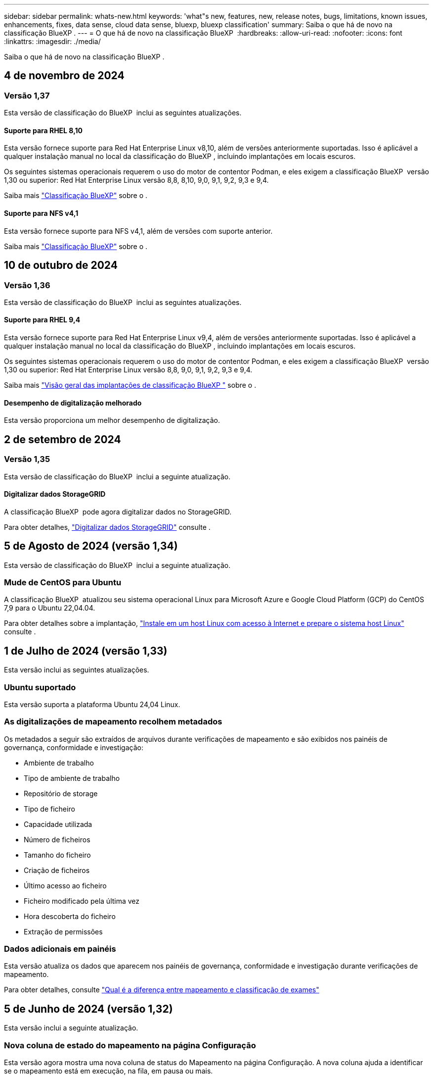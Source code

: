 ---
sidebar: sidebar 
permalink: whats-new.html 
keywords: 'what"s new, features, new, release notes, bugs, limitations, known issues, enhancements, fixes, data sense, cloud data sense, bluexp, bluexp classification' 
summary: Saiba o que há de novo na classificação BlueXP . 
---
= O que há de novo na classificação BlueXP 
:hardbreaks:
:allow-uri-read: 
:nofooter: 
:icons: font
:linkattrs: 
:imagesdir: ./media/


[role="lead"]
Saiba o que há de novo na classificação BlueXP .



== 4 de novembro de 2024



=== Versão 1,37

Esta versão de classificação do BlueXP  inclui as seguintes atualizações.



==== Suporte para RHEL 8,10

Esta versão fornece suporte para Red Hat Enterprise Linux v8,10, além de versões anteriormente suportadas. Isso é aplicável a qualquer instalação manual no local da classificação do BlueXP , incluindo implantações em locais escuros.

Os seguintes sistemas operacionais requerem o uso do motor de contentor Podman, e eles exigem a classificação BlueXP  versão 1,30 ou superior: Red Hat Enterprise Linux versão 8,8, 8,10, 9,0, 9,1, 9,2, 9,3 e 9,4.

Saiba mais https://docs.netapp.com/us-en/bluexp-classification/concept-cloud-compliance.html["Classificação BlueXP"] sobre o .



==== Suporte para NFS v4,1

Esta versão fornece suporte para NFS v4,1, além de versões com suporte anterior.

Saiba mais https://docs.netapp.com/us-en/bluexp-classification/concept-cloud-compliance.html["Classificação BlueXP"] sobre o .



== 10 de outubro de 2024



=== Versão 1,36

Esta versão de classificação do BlueXP  inclui as seguintes atualizações.



==== Suporte para RHEL 9,4

Esta versão fornece suporte para Red Hat Enterprise Linux v9,4, além de versões anteriormente suportadas. Isso é aplicável a qualquer instalação manual no local da classificação do BlueXP , incluindo implantações em locais escuros.

Os seguintes sistemas operacionais requerem o uso do motor de contentor Podman, e eles exigem a classificação BlueXP  versão 1,30 ou superior: Red Hat Enterprise Linux versão 8,8, 9,0, 9,1, 9,2, 9,3 e 9,4.

Saiba mais https://docs.netapp.com/us-en/bluexp-classification/task-deploy-overview.html["Visão geral das implantações de classificação BlueXP "] sobre o .



==== Desempenho de digitalização melhorado

Esta versão proporciona um melhor desempenho de digitalização.



== 2 de setembro de 2024



=== Versão 1,35

Esta versão de classificação do BlueXP  inclui a seguinte atualização.



==== Digitalizar dados StorageGRID

A classificação BlueXP  pode agora digitalizar dados no StorageGRID.

Para obter detalhes, https://docs.netapp.com/us-en/bluexp-classification/task-scanning-storagegrid.html["Digitalizar dados StorageGRID"] consulte .



== 5 de Agosto de 2024 (versão 1,34)

Esta versão de classificação do BlueXP  inclui a seguinte atualização.



=== Mude de CentOS para Ubuntu

A classificação BlueXP  atualizou seu sistema operacional Linux para Microsoft Azure e Google Cloud Platform (GCP) do CentOS 7,9 para o Ubuntu 22,04.04.

Para obter detalhes sobre a implantação, https://docs.netapp.com/us-en/bluexp-classification/task-deploy-compliance-onprem.html#prepare-the-linux-host-system["Instale em um host Linux com acesso à Internet e prepare o sistema host Linux"] consulte .



== 1 de Julho de 2024 (versão 1,33)

Esta versão inclui as seguintes atualizações.



=== Ubuntu suportado

Esta versão suporta a plataforma Ubuntu 24,04 Linux.



=== As digitalizações de mapeamento recolhem metadados

Os metadados a seguir são extraídos de arquivos durante verificações de mapeamento e são exibidos nos painéis de governança, conformidade e investigação:

* Ambiente de trabalho
* Tipo de ambiente de trabalho
* Repositório de storage
* Tipo de ficheiro
* Capacidade utilizada
* Número de ficheiros
* Tamanho do ficheiro
* Criação de ficheiros
* Último acesso ao ficheiro
* Ficheiro modificado pela última vez
* Hora descoberta do ficheiro
* Extração de permissões




=== Dados adicionais em painéis

Esta versão atualiza os dados que aparecem nos painéis de governança, conformidade e investigação durante verificações de mapeamento.

Para obter detalhes, consulte https://docs.netapp.com/us-en/bluexp-classification/concept-cloud-compliance.html#whats-the-difference-between-mapping-and-classification-scans["Qual é a diferença entre mapeamento e classificação de exames"]



== 5 de Junho de 2024 (versão 1,32)

Esta versão inclui a seguinte atualização.



=== Nova coluna de estado do mapeamento na página Configuração

Esta versão agora mostra uma nova coluna de status do Mapeamento na página Configuração. A nova coluna ajuda a identificar se o mapeamento está em execução, na fila, em pausa ou mais.

Para obter explicações sobre os Estados, https://docs.netapp.com/us-en/bluexp-classification/task-managing-repo-scanning.html["Alterar as definições de digitalização"] consulte .



== 15 de Maio de 2024 (versão 1,31)



=== A classificação está disponível como um serviço principal dentro do BlueXP 

A classificação BlueXP  está agora disponível como um recurso principal no BlueXP  sem custo adicional para até 500 TIB de dados digitalizados. Nenhuma licença de classificação ou assinatura paga é necessária. À medida que focamos a funcionalidade de classificação do BlueXP  na digitalização de sistemas de armazenamento NetApp com esta nova versão, algumas funcionalidades antigas só estarão disponíveis para clientes que já haviam pago uma licença. O uso desses recursos herdados expirará quando o contrato pago atingir sua data final.

link:reference-free-paid.html["Saiba mais sobre os recursos obsoletos"].



== 1 de abril de 2024 (versão 1,30)



=== Suporte adicionado para classificação RHEL v8,8 e v9,3 BlueXP 

Esta versão fornece suporte para Red Hat Enterprise Linux v8,8 e v9,3, além do 9.x anteriormente suportado, que requer Podman, em vez do motor Docker. Isto é aplicável a qualquer instalação manual no local da classificação BlueXP .

Os seguintes sistemas operacionais requerem o uso do motor de contentor Podman, e eles exigem a classificação BlueXP  versão 1,30 ou superior: Red Hat Enterprise Linux versão 8,8, 9,0, 9,1, 9,2 e 9,3.

Saiba mais https://docs.netapp.com/us-en/bluexp-classification/task-deploy-overview.html["Visão geral das implantações de classificação BlueXP "] sobre o .

A classificação BlueXP  é suportada se você instalar o conetor em um host RHEL 8 ou 9 que reside no local. Não será compatível se o host RHEL 8 ou 9 residir na AWS, Azure ou Google Cloud.



=== Opção para ativar a coleção de logs de auditoria removida

A opção para ativar a coleção de registos de auditoria foi desativada.



=== Velocidade de digitalização melhorada

O desempenho da digitalização nos nós secundários do scanner foi melhorado. Você pode adicionar mais nós de scanner se precisar de poder de processamento adicional para suas digitalizações. Para obter detalhes, https://docs.netapp.com/us-en/bluexp-classification/task-deploy-compliance-onprem.html["Instale a classificação BlueXP  em um host que tenha acesso à Internet"] consulte .



=== Atualizações automáticas

Se você implantou a classificação do BlueXP  em um sistema com acesso à Internet, o sistema será atualizado automaticamente. Anteriormente, a atualização ocorreu após um tempo específico decorrido desde a última atividade do utilizador. Com esta versão, a classificação do BlueXP  é atualizada automaticamente se a hora local estiver entre as 1:00 e as 5:00 horas. Se a hora local estiver fora dessas horas, a atualização ocorre após um tempo específico decorrido desde a última atividade do usuário. Para obter detalhes, https://docs.netapp.com/us-en/bluexp-classification/task-deploy-compliance-onprem.html["Instale em um host Linux com acesso à Internet"] consulte .

Se você implantou a classificação do BlueXP  sem acesso à Internet, precisará atualizar manualmente. Para obter detalhes, https://docs.netapp.com/us-en/bluexp-classification/task-deploy-compliance-dark-site.html["Instale a classificação BlueXP  em um host Linux sem acesso à Internet"] consulte .



== 4 Março 2024 (versão 1,29)



=== Agora você pode excluir dados de digitalização que residem em certos diretórios de origem de dados

Se você quiser que a classificação do BlueXP  exclua os dados de digitalização que residem em determinados diretórios de origem de dados, você pode adicionar esses nomes de diretório a um arquivo de configuração que a classificação do BlueXP  processa. Este recurso permite evitar a verificação de diretórios desnecessários ou que resultariam na devolução de resultados falsos positivos de dados pessoais.

https://docs.netapp.com/us-en/bluexp-classification/task-exclude-scan-paths.html["Saiba mais"].



=== O suporte a instâncias extra grandes agora está qualificado

Se você precisar da classificação do BlueXP  para analisar mais de 250 milhões de arquivos, poderá usar uma instância extra Large na implantação na nuvem ou na instalação no local. Este tipo de sistema pode digitalizar até 500 milhões de arquivos.

https://docs.netapp.com/us-en/bluexp-classification/concept-cloud-compliance.html#using-a-smaller-instance-type["Saiba mais"].



== 10 de janeiro de 2024 (versão 1,27)



=== Os resultados da página de investigação agora exibem o tamanho total, além do número total de itens

Os resultados filtrados na página de investigação agora mostram o tamanho total dos itens, além do número total de arquivos. Isso pode ajudar ao mover arquivos, excluir arquivos e muito mais.



=== Configurar IDs de grupo adicionais como "Open to Organization"

Agora você pode configurar IDs de grupo em NFS para serem considerados como "Open to Organization" diretamente da classificação BlueXP  se o grupo não tivesse sido definido inicialmente com essa permissão. Todos os arquivos e pastas que tenham esses IDs de grupo anexados serão exibidos como "Open to Organization" na página Detalhes da investigação. Consulte como https://docs.netapp.com/us-en/bluexp-classification/task-add-group-id-as-open.html["Adicionar IDs de grupo adicionais como "aberto à organização""] .



== 14 de Dezembro de 2023 (versão 1.26.6)

Esta versão incluiu algumas pequenas melhorias.

A versão também removeu as seguintes opções:

* A opção para ativar a coleção de registos de auditoria foi desativada.
* Durante a investigação de diretórios, a opção de calcular o número de dados pessoais identificáveis (PII) por diretórios não está disponível. link:task-investigate-data.html#filter-data-by-sensitivity-and-content["Investigue os dados armazenados em sua organização"]Consulte a .
* A opção de integrar dados usando rótulos AIP (proteção de informações do Azure) foi desativada. link:task-org-private-data.html["Organize os seus dados privados"]Consulte a .




== 6 de Novembro de 2023 (versão 1.26.3)



=== Os seguintes problemas foram corrigidos nesta versão

* Corrigido uma inconsistência ao apresentar o número de arquivos digitalizados pelo sistema em painéis.
* Melhorou o comportamento de digitalização, manipulando e relatando arquivos e diretórios com carateres especiais no nome e metadados.




== 4 de Outubro de 2023 (versão 1,26)



=== Suporte para instalações locais da classificação BlueXP  no RHEL versão 9

As versões 8 e 9 do Red Hat Enterprise Linux não suportam o mecanismo Docker; o que era necessário para a instalação de classificação do BlueXP . Agora oferecemos suporte à instalação de classificação BlueXP  no RHEL 9,0, 9,1 e 9,2 usando o Podman versão 4 ou superior como infraestrutura de contentor. Se o seu ambiente requer o uso das versões mais recentes do RHEL, agora você pode instalar a classificação BlueXP  (versão 1,26 ou superior) ao usar o Podman.

Neste momento, não suportamos instalações de locais escuros ou ambientes de digitalização distribuídos (usando um nó de scanner mestre e remoto) ao usar o RHEL 9.x.



== 5 de Setembro de 2023 (versão 1,25)



=== Implantações pequenas e médias temporariamente indisponíveis

Ao implantar uma instância de classificação do BlueXP  na AWS, a opção de selecionar *Deploy > Configuration* e escolher uma instância pequena ou média não estará disponível no momento. Você ainda pode implantar a instância usando o tamanho de instância grande selecionando *Deploy > Deploy*.



=== Aplique etiquetas em até 100.000 itens da página de resultados da investigação

No passado, você só poderia aplicar tags a uma única página de cada vez na página de resultados da investigação (20 itens). Agora você pode selecionar *todos* itens nas páginas de resultados da investigação e aplicar tags a todos os itens - até 100.000 itens de cada vez. https://docs.netapp.com/us-en/bluexp-classification/task-org-private-data.html#assign-tags-to-files["Veja como"].



=== Identificar arquivos duplicados com um tamanho mínimo de arquivo de 1 MB

Classificação BlueXP  usada para identificar arquivos duplicados somente quando os arquivos eram 50 MB ou maiores. Agora, arquivos duplicados começando com 1 MB podem ser identificados. Você pode usar os filtros de página de investigação "tamanho do arquivo" junto com "Duplicates" para ver quais arquivos de um determinado tamanho são duplicados em seu ambiente.



== 17 de Julho de 2023 (versão 1,24)



=== Dois novos tipos de dados pessoais alemães são identificados pela classificação BlueXP 

A classificação do BlueXP  pode identificar e categorizar arquivos que contêm os seguintes tipos de dados:

* ID Alemão (Personalausweisnummer)
* Número da Segurança Social Alemã (Sozialversicherungsnummer)


https://docs.netapp.com/us-en/bluexp-classification/reference-private-data-categories.html#types-of-personal-data["Veja todos os tipos de dados pessoais que a classificação BlueXP  pode identificar em seus dados"].



=== A classificação BlueXP  é totalmente suportada no modo restrito e no modo Privado

A classificação BlueXP  é agora totalmente suportada em sites sem acesso à Internet (modo privado) e com acesso limitado à Internet de saída (modo restrito). https://docs.netapp.com/us-en/bluexp-setup-admin/concept-modes.html["Saiba mais sobre os modos de implantação do BlueXP  para o conetor"^].



=== Capacidade de ignorar versões ao atualizar uma instalação em modo privado da classificação BlueXP 

Agora você pode atualizar para uma versão mais recente da classificação BlueXP , mesmo que não seja sequencial. Isso significa que a atual limitação de atualização da classificação BlueXP  por uma versão de cada vez não é mais necessária. Esta função é relevante a partir da versão 1,24 em diante.



=== A API de classificação BlueXP  já está disponível

A API de classificação do BlueXP  permite executar ações, criar consultas e exportar informações sobre os dados que você está digitalizando. A documentação interativa está disponível usando Swagger. A documentação é separada em várias categorias, incluindo investigação, conformidade, Governança e Configuração. Cada categoria é uma referência às guias na IU de classificação do BlueXP .

https://docs.netapp.com/us-en/bluexp-classification/api-classification.html["Saiba mais sobre as APIs de classificação do BlueXP "].



== 6 de Junho de 2023 (versão 1,23)



=== O japonês agora é suportado ao procurar nomes de titulares de dados

Os nomes japoneses agora podem ser inseridos ao procurar o nome de um sujeito em resposta a uma solicitação de acesso ao titular de dados (DSAR). Você pode gerar um https://docs.netapp.com/us-en/bluexp-classification/task-generating-compliance-reports.html#what-is-a-data-subject-access-request["Relatório de solicitação de acesso do titular dos dados"] com as informações resultantes. Também pode introduzir nomes japoneses no https://docs.netapp.com/us-en/bluexp-classification/task-investigate-data.html#filter-data-by-sensitivity-and-content["Filtro "titular dos dados" na página Investigação de dados"] para identificar ficheiros que contenham o nome do assunto.



=== Ubuntu é agora uma distribuição Linux suportada na qual você pode instalar a classificação BlueXP 

O Ubuntu 22,04 foi qualificado como um sistema operacional suportado para a classificação BlueXP . Você pode instalar a classificação BlueXP  em um host Linux Ubuntu em sua rede, ou em um host Linux na nuvem ao usar a versão 1,23 do instalador. https://docs.netapp.com/us-en/bluexp-classification/task-deploy-compliance-onprem.html["Veja como instalar a classificação BlueXP  em um host com Ubuntu instalado"].



=== O Red Hat Enterprise Linux 8,6 e 8,7 não são mais compatíveis com novas instalações de classificação BlueXP 

Essas versões não são suportadas com novas implantações porque a Red Hat não suporta mais Docker, o que é um pré-requisito. Se você tiver uma máquina de classificação BlueXP  existente em execução no RHEL 8,6 ou 8,7, o NetApp continuará a suportar sua configuração.



=== A classificação BlueXP  pode ser configurada como um Coletor FPolicy para receber eventos FPolicy de sistemas ONTAP

Você pode habilitar logs de auditoria de acesso a arquivos para serem coletados no sistema de classificação do BlueXP  para eventos de acesso a arquivos detetados em volumes em seus ambientes de trabalho. A classificação BlueXP  pode capturar os seguintes tipos de eventos FPolicy e os usuários que realizaram as ações em seus arquivos: Criar, ler, gravar, excluir, renomear, alterar proprietário/permissões e alterar SACL/DACL.



=== As licenças BYOL do Data Sense agora são compatíveis com dark sites

Agora você pode carregar sua licença BYOL do Data Sense para a carteira digital BlueXP  em um site escuro para que você seja notificado quando sua licença estiver ficando baixa.



== 3 de abril de 2023 (versão 1,22)



=== Novo Relatório de avaliação de descoberta de dados

O Relatório de avaliação de descoberta de dados fornece uma análise de alto nível do seu ambiente digitalizado para destacar as descobertas do sistema e mostrar áreas de preocupação e possíveis etapas de correção. O objetivo deste relatório é aumentar a conscientização sobre preocupações com a governança de dados, exposições à segurança de dados e lacunas de conformidade de dados do seu conjunto de dados. https://docs.netapp.com/us-en/bluexp-classification/task-controlling-governance-data.html#data-discovery-assessment-report["Veja como gerar e usar o Relatório de avaliação de descoberta de dados"].



=== Capacidade de implantar a classificação do BlueXP  em instâncias menores na nuvem

Ao implantar a classificação do BlueXP  a partir de um BlueXP  Connector em um ambiente AWS, agora você pode selecionar entre dois tipos de instância menores do que o que está disponível com a instância padrão. Se você estiver digitalizando um ambiente pequeno, isso pode ajudá-lo a economizar nos custos da nuvem. No entanto, há algumas restrições ao usar a instância menor. https://docs.netapp.com/us-en/bluexp-classification/concept-cloud-compliance.html#using-a-smaller-instance-type["Consulte os tipos e limitações de instâncias disponíveis"].



=== O script autônomo agora está disponível para qualificar seu sistema Linux antes da instalação da classificação BlueXP 

Se você quiser verificar se seu sistema Linux atende a todos os pré-requisitos independentemente de executar a instalação de classificação BlueXP , há um script separado que você pode baixar que apenas testa os pré-requisitos. https://docs.netapp.com/us-en/bluexp-classification/task-test-linux-system.html["Veja como verificar se o seu host Linux está pronto para instalar a classificação BlueXP "].



== 7 Março 2023 (versão 1,21)



=== Nova funcionalidade para adicionar suas próprias categorias personalizadas a partir da IU de classificação do BlueXP 

A classificação BlueXP  agora permite que você adicione suas próprias categorias personalizadas para que a classificação BlueXP  identifique os arquivos que se encaixam nessas categorias. A classificação do BlueXP  tem muitos https://docs.netapp.com/us-en/bluexp-classification/reference-private-data-categories.html#types-of-categories["categorias predefinidas"], portanto, esse recurso permite adicionar categorias personalizadas para identificar onde as informações exclusivas da sua organização são encontradas nos seus dados.

https://docs.netapp.com/us-en/bluexp-classification/task-managing-data-fusion.html#add-custom-categories["Saiba mais"^].



=== Agora você pode adicionar palavras-chave personalizadas a partir da IU de classificação do BlueXP 

A classificação BlueXP  teve a capacidade de adicionar palavras-chave personalizadas que a classificação BlueXP  identificará em futuras varreduras por um tempo. No entanto, você precisava fazer login no host Linux de classificação BlueXP  e usar uma interface de linha de comando para adicionar as palavras-chave. Nesta versão, a capacidade de adicionar palavras-chave personalizadas está na IU de classificação do BlueXP , tornando muito fácil adicionar e editar essas palavras-chave.

https://docs.netapp.com/us-en/bluexp-classification/task-managing-data-fusion.html#add-custom-keywords-from-a-list-of-words["Saiba mais sobre como adicionar palavras-chave personalizadas a partir da IU de classificação do BlueXP "^].



=== Capacidade de ter arquivos de varredura de classificação BlueXP  *not* quando o "último tempo de acesso" será alterado

Por padrão, se a classificação BlueXP  não tiver permissões de "gravação" adequadas, o sistema não digitalizará arquivos em seus volumes porque a classificação BlueXP  não pode reverter o "último tempo de acesso" para o carimbo de data/hora original. No entanto, se você não se importa se a última hora de acesso é redefinida para a hora original em seus arquivos, você pode substituir esse comportamento na página Configuração para que a classificação BlueXP  digitalize os volumes independentemente das permissões.

Em conjunto com esta capacidade, e um novo filtro chamado "Scan Analysis Event" foi adicionado para que você possa visualizar os arquivos que não foram classificados porque a classificação BlueXP  não pôde reverter a última hora acessada, ou os arquivos que foram classificados, mesmo que a classificação BlueXP  não pudesse reverter a última hora acessada.

https://docs.netapp.com/us-en/bluexp-classification/reference-collected-metadata.html#last-access-time-timestamp["Saiba mais sobre o "carimbo de data/hora do último acesso" e as permissões que a classificação BlueXP  requer"].



=== Três novos tipos de dados pessoais são identificados pela classificação BlueXP 

A classificação do BlueXP  pode identificar e categorizar arquivos que contêm os seguintes tipos de dados:

* Número do cartão de identidade do Botswana (Omang)
* Número de passaporte do Botsuana
* Cartão de identidade de Registro Nacional de Cingapura (NRIC)


https://docs.netapp.com/us-en/bluexp-classification/reference-private-data-categories.html#types-of-personal-data["Veja todos os tipos de dados pessoais que a classificação BlueXP  pode identificar em seus dados"].



=== Funcionalidade atualizada para diretórios

* A opção "Light CSV Report" para relatórios de investigação de dados agora inclui informações de diretórios.
* O filtro de tempo "último acesso" agora mostra o último tempo acessado para arquivos e diretórios.




=== Melhorias na instalação

* O instalador de classificação BlueXP  para sites sem acesso à Internet (dark sites) agora executa uma pré-verificação para garantir que seus requisitos de sistema e rede estejam em vigor para uma instalação bem-sucedida.
* Os arquivos de log de auditoria de instalação são salvos agora; eles são gravados no `/ops/netapp/install_logs`.




== 5 de fevereiro de 2023 (versão 1,20)



=== Capacidade de enviar e-mails de notificação baseados em políticas para qualquer endereço de e-mail

Em versões anteriores da classificação do BlueXP , você pode enviar alertas por e-mail para os usuários do BlueXP  em sua conta quando certas políticas críticas retornam resultados. Esse recurso permite que você receba notificações para proteger seus dados quando não estiver online. Agora você também pode enviar alertas de e-mail de políticas para quaisquer outros usuários - até 20 endereços de e-mail - que não estejam em sua conta do BlueXP .

https://docs.netapp.com/us-en/bluexp-classification/task-using-policies.html#send-email-alerts-when-non-compliant-data-is-found["Saiba mais sobre o envio de alertas por e-mail com base nos resultados da Política"].



=== Agora você pode adicionar padrões pessoais a partir da IU de classificação do BlueXP 

A classificação BlueXP  teve a capacidade de adicionar "dados pessoais" personalizados que a classificação BlueXP  identificará em futuras digitalizações por um tempo. No entanto, você precisava fazer login no host Linux de classificação BlueXP  e usar uma linha de comando para adicionar os padrões personalizados. Nesta versão, a capacidade de adicionar padrões pessoais usando um regex está na IU de classificação do BlueXP , tornando muito fácil adicionar e editar esses padrões personalizados.

https://docs.netapp.com/us-en/bluexp-classification/task-managing-data-fusion.html#add-custom-personal-data-identifiers-using-a-regex["Saiba mais sobre como adicionar padrões personalizados a partir da IU de classificação do BlueXP "^].



=== Capacidade de mover 15 milhões de arquivos usando a classificação BlueXP 

No passado, você poderia fazer com que a classificação BlueXP  movesse um máximo de 100.000 arquivos de origem para qualquer compartilhamento NFS. Agora você pode mover até 15 milhões de arquivos de cada vez. https://docs.netapp.com/us-en/bluexp-classification/task-managing-highlights.html#move-source-files-to-an-nfs-share["Saiba mais sobre como mover arquivos de origem usando a classificação BlueXP "].



=== Capacidade de ver o número de usuários que têm acesso a arquivos do SharePoint Online

O filtro "número de usuários com acesso" agora suporta arquivos armazenados em repositórios do SharePoint Online. No passado, apenas os arquivos em compartilhamentos CIFS eram suportados. Observe que os grupos do SharePoint que não são baseados em diretório ativo não serão contados neste filtro neste momento.



=== Foi adicionado novo estado "Partial success" (sucesso parcial) ao painel Action Status (Estado da ação)

O novo status "sucesso parcial" indica que uma ação de classificação BlueXP  foi concluída e alguns itens falharam e alguns itens foram bem-sucedidos, por exemplo, quando você está movendo ou excluindo arquivos 100. Além disso, o status "terminado" foi renomeado para "sucesso". No passado, o status "terminado" pode listar ações que tiveram êxito e que falharam. Agora, o status "sucesso" significa que todas as ações foram bem-sucedidas em todos os itens. https://docs.netapp.com/us-en/bluexp-classification/task-view-compliance-actions.html["Consulte como exibir o painel Status das ações"].



== 9 de janeiro de 2023 (versão 1,19)



=== Capacidade de visualizar um gráfico de arquivos que contêm dados confidenciais e que são excessivamente permissivos

O painel Governança adicionou uma nova área _dados confidenciais e permissões amplas_ que fornece um mapa de calor de arquivos que contêm dados confidenciais (incluindo dados pessoais confidenciais e confidenciais) e que são excessivamente permissivos. Isso pode ajudá-lo a ver onde você pode ter alguns riscos com dados confidenciais. https://docs.netapp.com/us-en/bluexp-classification/task-controlling-governance-data.html#data-listed-by-sensitivity-and-wide-permissions["Saiba mais"].



=== Três novos filtros estão disponíveis na página Investigação de dados

Novos filtros estão disponíveis para refinar os resultados exibidos na página Investigação de dados:

* O filtro "número de usuários com acesso" mostra quais arquivos e pastas estão abertos para um determinado número de usuários. Você pode escolher um intervalo de números para refinar os resultados - por exemplo, para ver quais arquivos são acessíveis por usuários do 51-100.
* Os filtros "hora criada", "hora descoberta", "última modificação" e "último acesso" agora permitem que você crie um intervalo de datas personalizado em vez de apenas selecionar um intervalo de dias predefinido. Por exemplo, você pode procurar arquivos com "hora criada" "mais de 6 meses" ou com uma data "Last Modified" dentro dos "últimos 10 dias".
* O filtro "caminho do arquivo" agora permite que você especifique caminhos que você deseja excluir dos resultados da consulta filtrada. Se você inserir caminhos para incluir e excluir determinados dados, a classificação BlueXP  localiza todos os arquivos nos caminhos incluídos primeiro, então remove arquivos de caminhos excluídos e, em seguida, exibe os resultados.


https://docs.netapp.com/us-en/bluexp-classification/task-investigate-data.html#filter-data-in-the-data-investigation-page["Veja a lista de todos os filtros que você pode usar para investigar seus dados"].



=== A classificação BlueXP  pode identificar o número individual japonês

A classificação BlueXP  pode identificar e categorizar arquivos que contêm o número individual japonês (também conhecido como meu número). Isso inclui o meu número pessoal e corporativo. https://docs.netapp.com/us-en/bluexp-classification/reference-private-data-categories.html#types-of-personal-data["Veja todos os tipos de dados pessoais que a classificação BlueXP  pode identificar em seus dados"].
